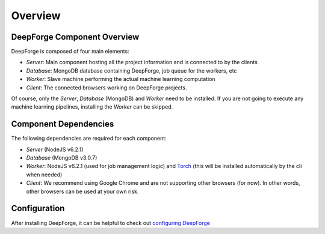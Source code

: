 Overview
========

DeepForge Component Overview
----------------------------
DeepForge is composed of four main elements:

- *Server*: Main component hosting all the project information and is connected to by the clients
- *Database*: MongoDB database containing DeepForge, job queue for the workers, etc
- *Worker*: Slave machine performing the actual machine learning computation
- *Client*: The connected browsers working on DeepForge projects.

Of course, only the *Server*, *Database* (MongoDB) and *Worker* need to be installed. If you are not going to execute any machine learning pipelines, installing the *Worker* can be skipped.

Component Dependencies
----------------------
The following dependencies are required for each component:

- *Server* (NodeJS v6.2.1)
- *Database* (MongoDB v3.0.7)
- *Worker*: NodeJS v6.2.1 (used for job management logic) and `Torch <http://torch.ch/docs/getting-started.html#>`_ (this will be installed automatically by the cli when needed)
- *Client*: We recommend using Google Chrome and are not supporting other browsers (for now). In other words, other browsers can be used at your own risk.

Configuration
-------------
After installing DeepForge, it can be helpful to check out `configuring DeepForge <getting_started/configuration.rst>`_
